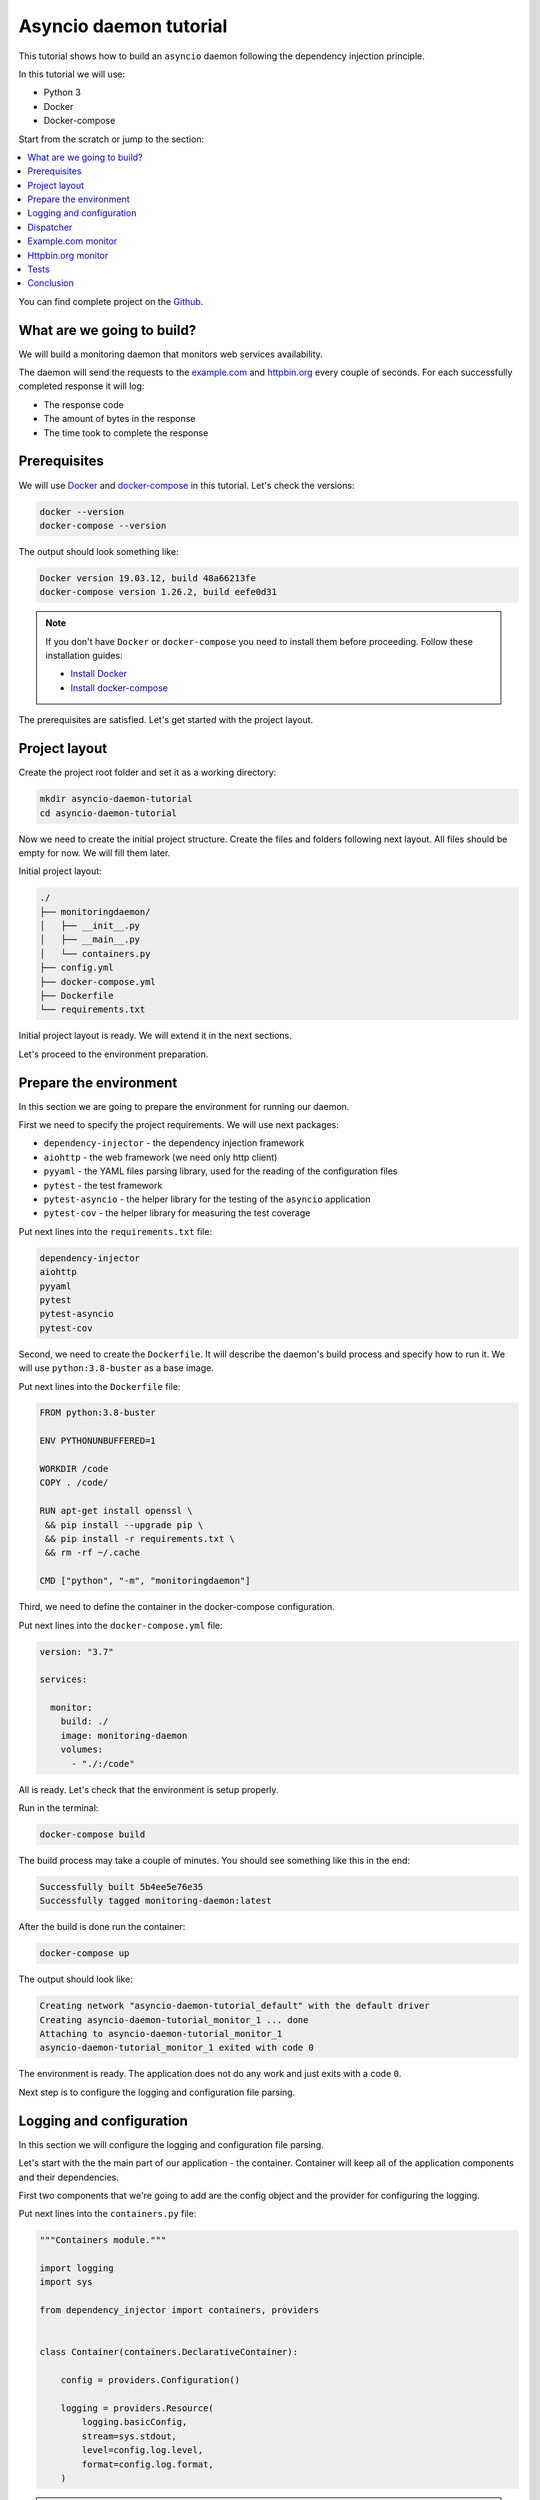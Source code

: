 .. _asyncio-daemon-tutorial:

Asyncio daemon tutorial
=======================

.. meta::
   :keywords: Python,asyncio,Daemon,Monitoring,Tutorial,Education,Web,API,REST API,Example,DI,
              Dependency injection,IoC,Inversion of control,Refactoring,Tests,Unit tests,Pytest,
              py.test,docker,docker-compose,backend
   :description: This tutorial shows how to build an asyncio application following the dependency
                 injection principle. You will create the monitoring daemon, use docker &
                 docker-compose, cover the daemon with the unit test and make some refactoring.

This tutorial shows how to build an ``asyncio`` daemon following the dependency injection
principle.

In this tutorial we will use:

- Python 3
- Docker
- Docker-compose

Start from the scratch or jump to the section:

.. contents::
   :local:
   :backlinks: none

You can find complete project on the
`Github <https://github.com/ets-labs/python-dependency-injector/tree/master/examples/miniapps/asyncio-daemon>`_.

What are we going to build?
---------------------------

We will build a monitoring daemon that monitors web services availability.

The daemon will send the requests to the `example.com <http://example.com>`_ and
`httpbin.org <https://httpbin.org>`_ every couple of seconds. For each successfully completed
response it will log:

- The response code
- The amount of bytes in the response
- The time took to complete the response

.. image::  asyncio-images/diagram.png

Prerequisites
-------------

We will use `Docker <https://www.docker.com/>`_ and
`docker-compose <https://docs.docker.com/compose/>`_ in this tutorial. Let's check the versions:

.. code-block:: bash

   docker --version
   docker-compose --version

The output should look something like:

.. code-block:: bash

   Docker version 19.03.12, build 48a66213fe
   docker-compose version 1.26.2, build eefe0d31

.. note::

   If you don't have ``Docker`` or ``docker-compose`` you need to install them before proceeding.
   Follow these installation guides:

   - `Install Docker <https://docs.docker.com/get-docker/>`_
   - `Install docker-compose <https://docs.docker.com/compose/install/>`_

The prerequisites are satisfied. Let's get started with the project layout.

Project layout
--------------

Create the project root folder and set it as a working directory:

.. code-block:: bash

   mkdir asyncio-daemon-tutorial
   cd asyncio-daemon-tutorial

Now we need to create the initial project structure. Create the files and folders following next
layout. All files should be empty for now. We will fill them later.

Initial project layout:

.. code-block:: bash

   ./
   ├── monitoringdaemon/
   │   ├── __init__.py
   │   ├── __main__.py
   │   └── containers.py
   ├── config.yml
   ├── docker-compose.yml
   ├── Dockerfile
   └── requirements.txt

Initial project layout is ready. We will extend it in the next sections.

Let's proceed to the environment preparation.

Prepare the environment
-----------------------

In this section we are going to prepare the environment for running our daemon.

First we need to specify the project requirements. We will use next packages:

- ``dependency-injector`` - the dependency injection framework
- ``aiohttp`` - the web framework (we need only http client)
- ``pyyaml`` - the YAML files parsing library, used for the reading of the configuration files
- ``pytest`` - the test framework
- ``pytest-asyncio`` - the helper library for the testing of the ``asyncio`` application
- ``pytest-cov`` - the helper library for measuring the test coverage

Put next lines into the ``requirements.txt`` file:

.. code-block:: bash

   dependency-injector
   aiohttp
   pyyaml
   pytest
   pytest-asyncio
   pytest-cov

Second, we need to create the ``Dockerfile``. It will describe the daemon's build process and
specify how to run it. We will use ``python:3.8-buster`` as a base image.

Put next lines into the ``Dockerfile`` file:

.. code-block:: bash

   FROM python:3.8-buster

   ENV PYTHONUNBUFFERED=1

   WORKDIR /code
   COPY . /code/

   RUN apt-get install openssl \
    && pip install --upgrade pip \
    && pip install -r requirements.txt \
    && rm -rf ~/.cache

   CMD ["python", "-m", "monitoringdaemon"]

Third, we need to define the container in the docker-compose configuration.

Put next lines into the ``docker-compose.yml`` file:

.. code-block:: yaml

   version: "3.7"

   services:

     monitor:
       build: ./
       image: monitoring-daemon
       volumes:
         - "./:/code"

All is ready. Let's check that the environment is setup properly.

Run in the terminal:

.. code-block:: bash

   docker-compose build

The build process may take a couple of minutes. You should see something like this in the end:

.. code-block:: bash

   Successfully built 5b4ee5e76e35
   Successfully tagged monitoring-daemon:latest

After the build is done run the container:

.. code-block:: bash

   docker-compose up

The output should look like:

.. code-block:: bash

   Creating network "asyncio-daemon-tutorial_default" with the default driver
   Creating asyncio-daemon-tutorial_monitor_1 ... done
   Attaching to asyncio-daemon-tutorial_monitor_1
   asyncio-daemon-tutorial_monitor_1 exited with code 0

The environment is ready. The application does not do any work and just exits with a code ``0``.

Next step is to configure the logging and configuration file parsing.

Logging and configuration
-------------------------

In this section we will configure the logging and configuration file parsing.

Let's start with the the main part of our application - the container. Container will keep all of
the application components and their dependencies.

First two components that we're going to add are the config object and the provider for
configuring the logging.

Put next lines into the ``containers.py`` file:

.. code-block:: python

   """Containers module."""

   import logging
   import sys

   from dependency_injector import containers, providers


   class Container(containers.DeclarativeContainer):

       config = providers.Configuration()

       logging = providers.Resource(
           logging.basicConfig,
           stream=sys.stdout,
           level=config.log.level,
           format=config.log.format,
       )

.. note::

   We have used the configuration value before it was defined. That's the principle how the
   ``Configuration`` provider works.

   Use first, define later.

The configuration file will keep the logging settings.

Put next lines into the ``config.yml`` file:

.. code-block:: yaml

   log:
     level: "INFO"
     format: "[%(asctime)s] [%(levelname)s] [%(name)s]: %(message)s"

Now let's create the function that will run our daemon. It's traditionally called
``main()``. The ``main()`` function will create the container. Then it will use the container
to parse the ``config.yml`` file and call the logging configuration provider.

Put next lines into the ``__main__.py`` file:

.. code-block:: python

   """Main module."""

   from .containers import Container


   def main() -> None:
       ...


   if __name__ == '__main__':
       container = Container()
       container.config.from_yaml('config.yml')
       container.init_resources()

       main()

.. note::

   Container is the first object in the application.

Logging and configuration parsing part is done. In next section we will create the monitoring
checks dispatcher.

Dispatcher
----------

Now let's add the monitoring checks dispatcher.

The dispatcher will control a list of the monitoring tasks. It will execute each task according
to the configured schedule. The ``Monitor`` class is the base class for all the monitors. You can
create different monitors by subclassing it and implementing the ``check()`` method.

.. image:: asyncio-images/classes-01.png

Let's create dispatcher and the monitor base classes.

Create ``dispatcher.py`` and ``monitors.py`` in the ``monitoringdaemon`` package:

.. code-block:: bash
   :emphasize-lines: 6-7

   ./
   ├── monitoringdaemon/
   │   ├── __init__.py
   │   ├── __main__.py
   │   ├── containers.py
   │   ├── dispatcher.py
   │   └── monitors.py
   ├── config.yml
   ├── docker-compose.yml
   ├── Dockerfile
   └── requirements.txt

Put next into the ``monitors.py``:

.. code-block:: python

   """Monitors module."""

   import logging


   class Monitor:

       def __init__(self, check_every: int) -> None:
           self.check_every = check_every
           self.logger = logging.getLogger(self.__class__.__name__)

       async def check(self) -> None:
           raise NotImplementedError()

and next into the ``dispatcher.py``:

.. code-block:: python

   """Dispatcher module."""

   import asyncio
   import logging
   import signal
   import time
   from typing import List

   from .monitors import Monitor


   class Dispatcher:

       def __init__(self, monitors: List[Monitor]) -> None:
           self._monitors = monitors
           self._monitor_tasks: List[asyncio.Task] = []
           self._logger = logging.getLogger(self.__class__.__name__)
           self._stopping = False

       def run(self) -> None:
           asyncio.run(self.start())

       async def start(self) -> None:
           self._logger.info('Starting up')

           for monitor in self._monitors:
               self._monitor_tasks.append(
                   asyncio.create_task(self._run_monitor(monitor)),
               )

           asyncio.get_event_loop().add_signal_handler(signal.SIGTERM, self.stop)
           asyncio.get_event_loop().add_signal_handler(signal.SIGINT, self.stop)

           await asyncio.gather(*self._monitor_tasks, return_exceptions=True)

           self.stop()

       def stop(self) -> None:
           if self._stopping:
               return

           self._stopping = True

           self._logger.info('Shutting down')
           for task, monitor in zip(self._monitor_tasks, self._monitors):
               task.cancel()
           self._monitor_tasks.clear()
           self._logger.info('Shutdown finished successfully')

       @staticmethod
       async def _run_monitor(monitor: Monitor) -> None:
           def _until_next(last: float) -> float:
               time_took = time.time() - last
               return monitor.check_every - time_took

           while True:
               time_start = time.time()

               try:
                   await monitor.check()
               except asyncio.CancelledError:
                   break
               except Exception:
                   monitor.logger.exception('Error executing monitor check')

               await asyncio.sleep(_until_next(last=time_start))

Now we need to add the dispatcher to the container.

Edit ``containers.py``:

.. code-block:: python
   :emphasize-lines: 8,22-27

   """Containers module."""

   import logging
   import sys

   from dependency_injector import containers, providers

   from . import dispatcher


   class Container(containers.DeclarativeContainer):

       config = providers.Configuration()

       logging = providers.Resource(
           logging.basicConfig,
           stream=sys.stdout,
           level=config.log.level,
           format=config.log.format,
       )

       dispatcher = providers.Factory(
           dispatcher.Dispatcher,
           monitors=providers.List(
               # TODO: add monitors
           ),
       )

At the last we will inject dispatcher into the ``main()`` function
and call the ``run()`` method. We will use :ref:`wiring` feature.


Edit ``__main__.py``:

.. code-block:: python
   :emphasize-lines: 3-7,11-12,19

   """Main module."""

   import sys

   from dependency_injector.wiring import Provide

   from .dispatcher import Dispatcher
   from .containers import Container


   def main(dispatcher: Dispatcher = Provide[Container.dispatcher]) -> None:
       dispatcher.run()


   if __name__ == '__main__':
       container = Container()
       container.config.from_yaml('config.yml')
       container.init_resources()
       container.wire(modules=[sys.modules[__name__]])

       main()

Finally let's start the daemon to check that all works.

Run in the terminal:

.. code-block:: bash

   docker-compose up

The output should look like:

.. code-block:: bash

   Starting asyncio-daemon-tutorial_monitor_1 ... done
   Attaching to asyncio-daemon-tutorial_monitor_1
   monitor_1  | [2020-08-08 16:12:35,772] [INFO] [Dispatcher]: Starting up
   monitor_1  | [2020-08-08 16:12:35,774] [INFO] [Dispatcher]: Shutting down
   monitor_1  | [2020-08-08 16:12:35,774] [INFO] [Dispatcher]: Shutdown finished successfully
   asyncio-daemon-tutorial_monitor_1 exited with code 0

Everything works properly. Dispatcher starts up and exits because there are no monitoring tasks.

By the end of this section we have the application skeleton ready. In next section will will
add first monitoring task.

Example.com monitor
-------------------

In this section we will add a monitoring task that will check the availability of the
`http://example.com <http://example.com>`_.

We will start from the extending of our class model with a new type of the monitoring check, the
``HttpMonitor``.

The ``HttpMonitor`` is a subclass of the ``Monitor``. We will implement the ``check()`` method that
will send the HTTP request to the specified URL. The http request sending will be delegated to
the ``HttpClient``.

.. image:: asyncio-images/classes-02.png

First we need to create the ``HttpClient``.

Create ``http.py`` in the ``monitoringdaemon`` package:

.. code-block:: bash
   :emphasize-lines: 7

   ./
   ├── monitoringdaemon/
   │   ├── __init__.py
   │   ├── __main__.py
   │   ├── containers.py
   │   ├── dispatcher.py
   │   ├── http.py
   │   └── monitors.py
   ├── config.yml
   ├── docker-compose.yml
   ├── Dockerfile
   └── requirements.txt

and put next into it:

.. code-block:: python

   """Http client module."""

   from aiohttp import ClientSession, ClientTimeout, ClientResponse


   class HttpClient:

       async def request(self, method: str, url: str, timeout: int) -> ClientResponse:
           async with ClientSession(timeout=ClientTimeout(timeout)) as session:
               async with session.request(method, url) as response:
                   return response

Now we need to add the ``HttpClient`` to the container.

Edit ``containers.py``:

.. code-block:: python
   :emphasize-lines: 8,22

   """Containers module."""

   import logging
   import sys

   from dependency_injector import containers, providers

   from . import http, dispatcher


   class Container(containers.DeclarativeContainer):

       config = providers.Configuration()

       logging = providers.Resource(
           logging.basicConfig,
           stream=sys.stdout,
           level=config.log.level,
           format=config.log.format,
       )

       http_client = providers.Factory(http.HttpClient)

       dispatcher = providers.Factory(
           dispatcher.Dispatcher,
           monitors=providers.List(
               # TODO: add monitors
           ),
       )

Now we're ready to add the ``HttpMonitor``. We will add it to the ``monitors`` module.

Edit ``monitors.py``:

.. code-block:: python
   :emphasize-lines: 4-7,20-56

   """Monitors module."""

   import logging
   import time
   from typing import Dict, Any

   from .http import HttpClient


   class Monitor:

       def __init__(self, check_every: int) -> None:
           self.check_every = check_every
           self.logger = logging.getLogger(self.__class__.__name__)

       async def check(self) -> None:
           raise NotImplementedError()


   class HttpMonitor(Monitor):

       def __init__(
               self,
               http_client: HttpClient,
               options: Dict[str, Any],
       ) -> None:
           self._client = http_client
           self._method = options.pop('method')
           self._url = options.pop('url')
           self._timeout = options.pop('timeout')
           super().__init__(check_every=options.pop('check_every'))

       async def check(self) -> None:
           time_start = time.time()

           response = await self._client.request(
               method=self._method,
               url=self._url,
               timeout=self._timeout,
           )

           time_end = time.time()
           time_took = time_end - time_start

           self.logger.info(
               'Check\n'
               '    %s %s\n'
               '    response code: %s\n'
               '    content length: %s\n'
               '    request took: %s seconds',
               self._method,
               self._url,
               response.status,
               response.content_length,
               round(time_took, 3)
           )

We have everything ready to add the `http://example.com <http://example.com>`_ monitoring check.
We make two changes in the container:

- Add the factory provider ``example_monitor``.
- Inject the ``example_monitor`` into the dispatcher.

Edit ``containers.py``:

.. code-block:: python
   :emphasize-lines: 8,24-28,33

   """Containers module."""

   import logging
   import sys

   from dependency_injector import containers, providers

   from . import http, monitors, dispatcher


   class Container(containers.DeclarativeContainer):

       config = providers.Configuration()

       logging = providers.Resource(
           logging.basicConfig,
           stream=sys.stdout,
           level=config.log.level,
           format=config.log.format,
       )

       http_client = providers.Factory(http.HttpClient)

       example_monitor = providers.Factory(
           monitors.HttpMonitor,
           http_client=http_client,
           options=config.monitors.example,
       )

       dispatcher = providers.Factory(
           dispatcher.Dispatcher,
           monitors=providers.List(
               example_monitor,
           ),
       )

Provider ``example_monitor`` has a dependency on the configuration options. Let's define these
options.

Edit ``config.yml``:

.. code-block:: yaml
   :emphasize-lines: 5-11

   log:
     level: "INFO"
     format: "[%(asctime)s] [%(levelname)s] [%(name)s]: %(message)s"

   monitors:

     example:
       method: "GET"
       url: "http://example.com"
       timeout: 5
       check_every: 5


All set. Start the daemon to check that all works.

Run in the terminal:

.. code-block:: bash

   docker-compose up

You should see:

.. code-block:: bash

   Starting asyncio-daemon-tutorial_monitor_1 ... done
   Attaching to asyncio-daemon-tutorial_monitor_1
   monitor_1  | [2020-08-08 17:06:41,965] [INFO] [Dispatcher]: Starting up
   monitor_1  | [2020-08-08 17:06:42,033] [INFO] [HttpMonitor]: Check
   monitor_1  |     GET http://example.com
   monitor_1  |     response code: 200
   monitor_1  |     content length: 648
   monitor_1  |     request took: 0.067 seconds
   monitor_1  | [2020-08-08 17:06:47,040] [INFO] [HttpMonitor]: Check
   monitor_1  |     GET http://example.com
   monitor_1  |     response code: 200
   monitor_1  |     content length: 648
   monitor_1  |     request took: 0.073 seconds

Our daemon can monitor `http://example.com <http://example.com>`_ availability.

Let's add a monitor for the `https://httpbin.org <https://httpbin.org>`_.

Httpbin.org monitor
-------------------

Adding of a monitor for the `https://httpbin.org <https://httpbin.org>`_ will be much
easier because we have all the components ready. We just need to create a new provider
in the container and update the configuration.

Edit ``containers.py``:

.. code-block:: python
   :emphasize-lines: 30-34,40

   """Containers module."""

   import logging
   import sys

   from dependency_injector import containers, providers

   from . import http, monitors, dispatcher


   class Container(containers.DeclarativeContainer):

       config = providers.Configuration()

       logging = providers.Resource(
           logging.basicConfig,
           stream=sys.stdout,
           level=config.log.level,
           format=config.log.format,
       )

       http_client = providers.Factory(http.HttpClient)

       example_monitor = providers.Factory(
           monitors.HttpMonitor,
           http_client=http_client,
           options=config.monitors.example,
       )

       httpbin_monitor = providers.Factory(
           monitors.HttpMonitor,
           http_client=http_client,
           options=config.monitors.httpbin,
       )

       dispatcher = providers.Factory(
           dispatcher.Dispatcher,
           monitors=providers.List(
               example_monitor,
               httpbin_monitor,
           ),
       )

Edit ``config.yml``:

.. code-block:: yaml
   :emphasize-lines: 13-17

   log:
     level: "INFO"
     format: "[%(asctime)s] [%(levelname)s] [%(name)s]: %(message)s"

   monitors:

     example:
       method: "GET"
       url: "http://example.com"
       timeout: 5
       check_every: 5

     httpbin:
       method: "GET"
       url: "https://httpbin.org/get"
       timeout: 5
       check_every: 5

Let's start the daemon and check the logs.

Run in the terminal:

.. code-block:: bash

   docker-compose up

You should see:

.. code-block:: bash

   Starting asyncio-daemon-tutorial_monitor_1 ... done
   Attaching to asyncio-daemon-tutorial_monitor_1
   monitor_1  | [2020-08-08 18:09:08,540] [INFO] [Dispatcher]: Starting up
   monitor_1  | [2020-08-08 18:09:08,618] [INFO] [HttpMonitor]: Check
   monitor_1  |     GET http://example.com
   monitor_1  |     response code: 200
   monitor_1  |     content length: 648
   monitor_1  |     request took: 0.077 seconds
   monitor_1  | [2020-08-08 18:09:08,722] [INFO] [HttpMonitor]: Check
   monitor_1  |     GET https://httpbin.org/get
   monitor_1  |     response code: 200
   monitor_1  |     content length: 310
   monitor_1  |     request took: 0.18 seconds
   monitor_1  | [2020-08-08 18:09:13,619] [INFO] [HttpMonitor]: Check
   monitor_1  |     GET http://example.com
   monitor_1  |     response code: 200
   monitor_1  |     content length: 648
   monitor_1  |     request took: 0.066 seconds
   monitor_1  | [2020-08-08 18:09:13,681] [INFO] [HttpMonitor]: Check
   monitor_1  |     GET https://httpbin.org/get
   monitor_1  |     response code: 200
   monitor_1  |     content length: 310
   monitor_1  |     request took: 0.126 seconds

The functional part is done. Daemon monitors `http://example.com <http://example.com>`_  and
`https://httpbin.org <https://httpbin.org>`_.

In next section we will add some tests.

Tests
-----

In this section we will add some tests.

We will use `pytest <https://docs.pytest.org/en/stable/>`_ and
`coverage <https://coverage.readthedocs.io/>`_.

Create ``tests.py`` in the ``monitoringdaemon`` package:

.. code-block:: bash
   :emphasize-lines: 9

   ./
   ├── monitoringdaemon/
   │   ├── __init__.py
   │   ├── __main__.py
   │   ├── containers.py
   │   ├── dispatcher.py
   │   ├── http.py
   │   ├── monitors.py
   │   └── tests.py
   ├── config.yml
   ├── docker-compose.yml
   ├── Dockerfile
   └── requirements.txt

and put next into it:

.. code-block:: python
   :emphasize-lines: 54,70-71

   """Tests module."""

   import asyncio
   import dataclasses
   from unittest import mock

   import pytest

   from .containers import Container


   @dataclasses.dataclass
   class RequestStub:
       status: int
       content_length: int


   @pytest.fixture
   def container():
       container = Container()
       container.config.from_dict({
           'log': {
               'level': 'INFO',
               'formant': '[%(asctime)s] [%(levelname)s] [%(name)s]: %(message)s',
           },
           'monitors': {
               'example': {
                   'method': 'GET',
                   'url': 'http://fake-example.com',
                   'timeout': 1,
                   'check_every': 1,
               },
               'httpbin': {
                   'method': 'GET',
                   'url': 'https://fake-httpbin.org/get',
                   'timeout': 1,
                   'check_every': 1,
               },
           },
       })
       return container


   @pytest.mark.asyncio
   async def test_example_monitor(container, caplog):
       caplog.set_level('INFO')

       http_client_mock = mock.AsyncMock()
       http_client_mock.request.return_value = RequestStub(
           status=200,
           content_length=635,
       )

       with container.http_client.override(http_client_mock):
           example_monitor = container.example_monitor()
           await example_monitor.check()

       assert 'http://fake-example.com' in caplog.text
       assert 'response code: 200' in caplog.text
       assert 'content length: 635' in caplog.text


   @pytest.mark.asyncio
   async def test_dispatcher(container, caplog, event_loop):
       caplog.set_level('INFO')

       example_monitor_mock = mock.AsyncMock()
       httpbin_monitor_mock = mock.AsyncMock()

       with container.example_monitor.override(example_monitor_mock), \
               container.httpbin_monitor.override(httpbin_monitor_mock):

           dispatcher = container.dispatcher()
           event_loop.create_task(dispatcher.start())
           await asyncio.sleep(0.1)
           dispatcher.stop()

       assert example_monitor_mock.check.called
       assert httpbin_monitor_mock.check.called

Run in the terminal:

.. code-block:: bash

   docker-compose run --rm monitor py.test monitoringdaemon/tests.py --cov=monitoringdaemon

You should see:

.. code-block:: bash

   platform linux -- Python 3.8.3, pytest-6.0.1, py-1.9.0, pluggy-0.13.1
   rootdir: /code
   plugins: asyncio-0.14.0, cov-2.10.0
   collected 2 items

   monitoringdaemon/tests.py ..                                    [100%]

   ----------- coverage: platform linux, python 3.8.3-final-0 -----------
   Name                             Stmts   Miss  Cover
   ----------------------------------------------------
   monitoringdaemon/__init__.py         0      0   100%
   monitoringdaemon/__main__.py        12     12     0%
   monitoringdaemon/containers.py      11      0   100%
   monitoringdaemon/dispatcher.py      44      5    89%
   monitoringdaemon/http.py             6      3    50%
   monitoringdaemon/monitors.py        23      1    96%
   monitoringdaemon/tests.py           37      0   100%
   ----------------------------------------------------
   TOTAL                              133     21    84%

.. note::

   Take a look at the highlights in the ``tests.py``.

   In the ``test_example_monitor`` it emphasizes the overriding of the ``HttpClient``. The real
   HTTP calls are mocked.

   In the ``test_dispatcher`` we override both monitors with the mocks.


Conclusion
----------

In this tutorial we've built an ``asyncio`` monitoring daemon  following the dependency
injection principle.
We've used the ``Dependency Injector`` as a dependency injection framework.

With a help of :ref:`containers` and :ref:`providers` we have defined how to assemble application components.

``List`` provider helped to inject a list of monitors into dispatcher.
:ref:`configuration-provider` helped to deal with reading YAML file.

We used :ref:`wiring` feature to inject dispatcher into the ``main()`` function.
:ref:`provider-overriding` feature helped in testing.

We kept all the dependencies injected explicitly. This will help when you need to add or
change something in future.

You can find complete project on the
`Github <https://github.com/ets-labs/python-dependency-injector/tree/master/examples/miniapps/asyncio-daemon>`_.

What's next?

- Look at the other :ref:`tutorials`
- Know more about the :ref:`providers`
- Go to the :ref:`contents`

.. disqus::
